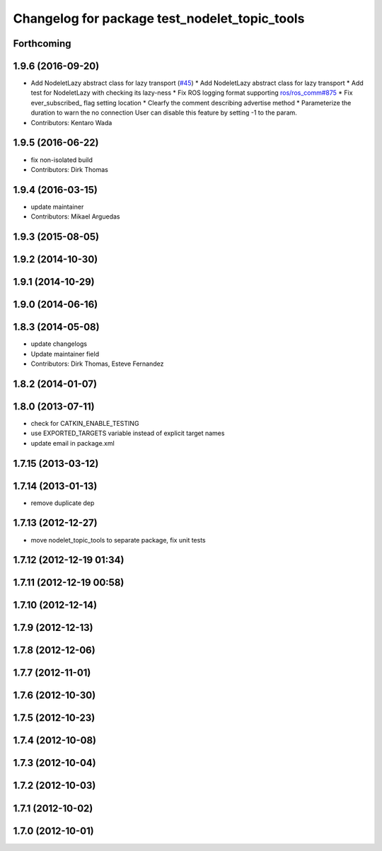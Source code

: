 ^^^^^^^^^^^^^^^^^^^^^^^^^^^^^^^^^^^^^^^^^^^^^^
Changelog for package test_nodelet_topic_tools
^^^^^^^^^^^^^^^^^^^^^^^^^^^^^^^^^^^^^^^^^^^^^^

Forthcoming
-----------

1.9.6 (2016-09-20)
------------------
* Add NodeletLazy abstract class for lazy transport (`#45 <https://github.com/ros/nodelet_core/issues/45>`_)
  * Add NodeletLazy abstract class for lazy transport
  * Add test for NodeletLazy with checking its lazy-ness
  * Fix ROS logging format supporting `ros/ros_comm#875 <https://github.com/ros/ros_comm/issues/875>`_
  * Fix ever_subscribed\_ flag setting location
  * Clearfy the comment describing advertise method
  * Parameterize the duration to warn the no connection
  User can disable this feature by setting -1 to the param.
* Contributors: Kentaro Wada

1.9.5 (2016-06-22)
------------------
* fix non-isolated build
* Contributors: Dirk Thomas

1.9.4 (2016-03-15)
------------------
* update maintainer
* Contributors: Mikael Arguedas

1.9.3 (2015-08-05)
------------------

1.9.2 (2014-10-30)
------------------

1.9.1 (2014-10-29)
------------------

1.9.0 (2014-06-16)
------------------

1.8.3 (2014-05-08)
------------------
* update changelogs
* Update maintainer field
* Contributors: Dirk Thomas, Esteve Fernandez

1.8.2 (2014-01-07)
------------------

1.8.0 (2013-07-11)
------------------
* check for CATKIN_ENABLE_TESTING
* use EXPORTED_TARGETS variable instead of explicit target names
* update email in package.xml

1.7.15 (2013-03-12)
-------------------

1.7.14 (2013-01-13)
-------------------
* remove duplicate dep

1.7.13 (2012-12-27)
-------------------
* move nodelet_topic_tools to separate package, fix unit tests

1.7.12 (2012-12-19 01:34)
-------------------------

1.7.11 (2012-12-19 00:58)
-------------------------

1.7.10 (2012-12-14)
-------------------

1.7.9 (2012-12-13)
------------------

1.7.8 (2012-12-06)
------------------

1.7.7 (2012-11-01)
------------------

1.7.6 (2012-10-30)
------------------

1.7.5 (2012-10-23)
------------------

1.7.4 (2012-10-08)
------------------

1.7.3 (2012-10-04)
------------------

1.7.2 (2012-10-03)
------------------

1.7.1 (2012-10-02)
------------------

1.7.0 (2012-10-01)
------------------
